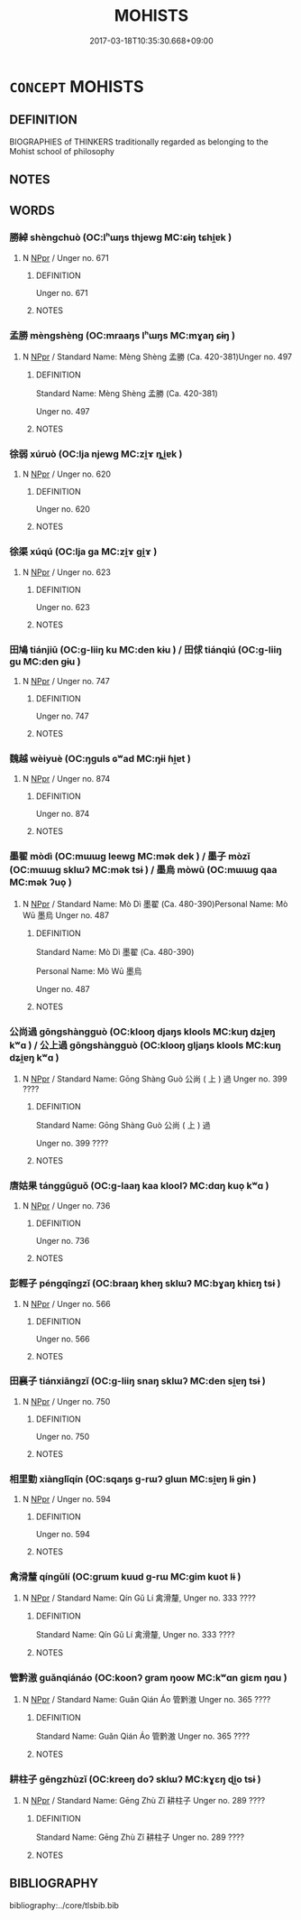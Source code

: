 # -*- mode: mandoku-tls-view -*-
#+TITLE: MOHISTS
#+DATE: 2017-03-18T10:35:30.668+09:00        
#+STARTUP: content
* =CONCEPT= MOHISTS
:PROPERTIES:
:CUSTOM_ID: uuid-e40f3ec7-c027-4563-a325-3e7f8dbdb502
:TR_ZH: 墨家人
:END:
** DEFINITION

BIOGRAPHIES of THINKERS traditionally regarded as belonging to the Mohist school of philosophy

** NOTES

** WORDS
   :PROPERTIES:
   :VISIBILITY: children
   :END:
*** 勝綽 shèngchuò (OC:lʰɯŋs thjewɡ MC:ɕɨŋ tɕhi̯ɐk )
:PROPERTIES:
:CUSTOM_ID: uuid-ef88b289-d1e5-4b91-b21a-e59f39d6f3df
:Char+: 勝(19,10/12) 綽(120,8/14) 
:GY_IDS+: uuid-7a86e1ae-a78f-46f2-b3b0-f06e2afe864f uuid-d0cef599-747b-4e45-b9c5-4e6248340fad
:PY+: shèng chuò    
:OC+: lʰɯŋs thjewɡ    
:MC+: ɕɨŋ tɕhi̯ɐk    
:END: 
**** N [[tls:syn-func::#uuid-c43c0bab-2810-42a4-a6be-e4641d9b6632][NPpr]] / Unger no. 671
:PROPERTIES:
:CUSTOM_ID: uuid-f5878c3f-0010-48e5-89c6-8acd0902dd40
:END:
****** DEFINITION

Unger no. 671

****** NOTES

*** 孟勝 mèngshèng (OC:mraaŋs lʰɯŋs MC:mɣaŋ ɕɨŋ )
:PROPERTIES:
:CUSTOM_ID: uuid-1f8659c2-f0eb-4a5b-98ba-ce1946728bb0
:Char+: 孟(39,5/8) 勝(19,10/12) 
:GY_IDS+: uuid-aa7da509-caf6-4332-a424-0c837a10d815 uuid-7a86e1ae-a78f-46f2-b3b0-f06e2afe864f
:PY+: mèng shèng    
:OC+: mraaŋs lʰɯŋs    
:MC+: mɣaŋ ɕɨŋ    
:END: 
**** N [[tls:syn-func::#uuid-c43c0bab-2810-42a4-a6be-e4641d9b6632][NPpr]] / Standard Name: Mèng Shèng 孟勝 (Ca. 420-381)Unger no. 497
:PROPERTIES:
:CUSTOM_ID: uuid-a82350a1-0ec7-4f3a-baaf-198d40257fac
:END:
****** DEFINITION

Standard Name: Mèng Shèng 孟勝 (Ca. 420-381)

Unger no. 497

****** NOTES

*** 徐弱 xúruò (OC:lja njewɡ MC:zi̯ɤ ȵi̯ɐk )
:PROPERTIES:
:CUSTOM_ID: uuid-434d45fe-4a79-4855-bf4c-69012d1b8682
:Char+: 徐(60,7/10) 弱(57,7/10) 
:GY_IDS+: uuid-0b34e21a-662f-4951-82dd-f82b87fe5eb4 uuid-4d9ad900-b9f4-4297-808a-ac1b45292f9c
:PY+: xú ruò    
:OC+: lja njewɡ    
:MC+: zi̯ɤ ȵi̯ɐk    
:END: 
**** N [[tls:syn-func::#uuid-c43c0bab-2810-42a4-a6be-e4641d9b6632][NPpr]] / Unger no. 620
:PROPERTIES:
:CUSTOM_ID: uuid-7b748c64-112a-4c09-bd17-2b17b99b5cfb
:END:
****** DEFINITION

Unger no. 620

****** NOTES

*** 徐渠 xúqú (OC:lja ɡa MC:zi̯ɤ gi̯ɤ )
:PROPERTIES:
:CUSTOM_ID: uuid-6e8796ac-9ee8-4005-838d-2b40eb46a30d
:Char+: 徐(60,7/10) 渠(85,9/12) 
:GY_IDS+: uuid-0b34e21a-662f-4951-82dd-f82b87fe5eb4 uuid-d810f29d-5f82-489a-9b1e-1b5761d7744e
:PY+: xú qú    
:OC+: lja ɡa    
:MC+: zi̯ɤ gi̯ɤ    
:END: 
**** N [[tls:syn-func::#uuid-c43c0bab-2810-42a4-a6be-e4641d9b6632][NPpr]] / Unger no. 623
:PROPERTIES:
:CUSTOM_ID: uuid-98d440e5-ae72-40e2-b266-137fbfe65884
:END:
****** DEFINITION

Unger no. 623

****** NOTES

*** 田鳩 tiánjiū (OC:ɡ-liiŋ ku MC:den kɨu ) / 田俅 tiánqiú (OC:ɡ-liiŋ ɡu MC:den gɨu )
:PROPERTIES:
:CUSTOM_ID: uuid-d108beaf-5018-4bad-838f-822a711b0c80
:Char+: 田(102,0/5) 鳩(196,2/13) 
:Char+: 田(102,0/5) 俅(9,7/9) 
:GY_IDS+: uuid-912548b1-fb97-424b-8c78-65bf05f0ee71 uuid-81a4c53f-d166-481e-a70d-fdc6e81ac201
:PY+: tián jiū    
:OC+: ɡ-liiŋ ku    
:MC+: den kɨu    
:GY_IDS+: uuid-912548b1-fb97-424b-8c78-65bf05f0ee71 uuid-27ebecdc-5972-4ca4-a617-ac6b816cfea6
:PY+: tián qiú    
:OC+: ɡ-liiŋ ɡu    
:MC+: den gɨu    
:END: 
**** N [[tls:syn-func::#uuid-c43c0bab-2810-42a4-a6be-e4641d9b6632][NPpr]] / Unger no. 747
:PROPERTIES:
:CUSTOM_ID: uuid-7de88d9c-56e7-455e-8648-24a4f57dd1ed
:END:
****** DEFINITION

Unger no. 747

****** NOTES

*** 魏越 wèiyuè (OC:ŋɡuls ɢʷad MC:ŋɨi ɦi̯ɐt )
:PROPERTIES:
:CUSTOM_ID: uuid-d4081c53-118c-453d-825b-376ac3215d03
:Char+: 魏(194,8/18) 越(156,5/12) 
:GY_IDS+: uuid-c594f343-5936-415e-85a9-957028a67b33 uuid-3139f0f4-7da9-4541-afd4-6a412a0a7304
:PY+: wèi yuè    
:OC+: ŋɡuls ɢʷad    
:MC+: ŋɨi ɦi̯ɐt    
:END: 
**** N [[tls:syn-func::#uuid-c43c0bab-2810-42a4-a6be-e4641d9b6632][NPpr]] / Unger no. 874
:PROPERTIES:
:CUSTOM_ID: uuid-fe2daa3d-4253-458c-ba98-8e00be6c41e2
:END:
****** DEFINITION

Unger no. 874

****** NOTES

*** 墨翟 mòdì (OC:mɯɯɡ leewɡ MC:mək dek ) / 墨子 mòzǐ (OC:mɯɯɡ sklɯʔ MC:mək tsɨ ) / 墨烏 mòwū (OC:mɯɯɡ qaa MC:mək ʔuo̝ )
:PROPERTIES:
:CUSTOM_ID: uuid-ad3e3bd9-eef2-477f-b596-d88a21b46235
:Char+: 墨(203,3/15) 翟(124,8/14) 
:Char+: 墨(203,3/15) 子(39,0/3) 
:Char+: 墨(203,3/15) 烏(86,6/10) 
:GY_IDS+: uuid-b138cc85-86bc-46e3-8e88-e0dabd7521e1 uuid-8a59bd69-1ecd-424b-8e39-9e7fa76052b9
:PY+: mò dì    
:OC+: mɯɯɡ leewɡ    
:MC+: mək dek    
:GY_IDS+: uuid-b138cc85-86bc-46e3-8e88-e0dabd7521e1 uuid-07663ff4-7717-4a8f-a2d7-0c53aea2ca19
:PY+: mò zǐ    
:OC+: mɯɯɡ sklɯʔ    
:MC+: mək tsɨ    
:GY_IDS+: uuid-b138cc85-86bc-46e3-8e88-e0dabd7521e1 uuid-deb307ef-2119-4f12-906d-07a286584026
:PY+: mò wū    
:OC+: mɯɯɡ qaa    
:MC+: mək ʔuo̝    
:END: 
**** N [[tls:syn-func::#uuid-c43c0bab-2810-42a4-a6be-e4641d9b6632][NPpr]] / Standard Name: Mò Dì 墨翟 (Ca. 480-390)Personal Name: Mò Wū 墨烏 Unger no. 487
:PROPERTIES:
:CUSTOM_ID: uuid-dd1ed97f-ea68-4eae-a267-5d912d277fdf
:END:
****** DEFINITION

Standard Name: Mò Dì 墨翟 (Ca. 480-390)

Personal Name: Mò Wū 墨烏 

Unger no. 487

****** NOTES

*** 公尚過 gōngshàngguò (OC:klooŋ djaŋs klools MC:kuŋ dʑi̯ɐŋ kʷɑ ) / 公上過 gōngshàngguò (OC:klooŋ ɡljaŋs klools MC:kuŋ dʑi̯ɐŋ kʷɑ )
:PROPERTIES:
:CUSTOM_ID: uuid-8c1cc511-d142-46ef-8d3d-bc7d0f036e2b
:Char+: 公(12,2/4) 尚(42,5/8) 過(162,9/13) 
:Char+: 公(12,2/4) 上(1,2/3) 過(162,9/13) 
:GY_IDS+: uuid-70c383f8-2df7-4ea7-b7de-c35874bb4e03 uuid-edfa287b-0941-4528-a8e2-60d62f161731 uuid-0a0547d8-d483-4e3e-8023-d98ca40a8e18
:PY+: gōng shàng guò   
:OC+: klooŋ djaŋs klools   
:MC+: kuŋ dʑi̯ɐŋ kʷɑ   
:GY_IDS+: uuid-70c383f8-2df7-4ea7-b7de-c35874bb4e03 uuid-bfff06fd-5ecd-4819-82e6-c7ebb7cc1f87 uuid-0a0547d8-d483-4e3e-8023-d98ca40a8e18
:PY+: gōng shàng guò   
:OC+: klooŋ ɡljaŋs klools   
:MC+: kuŋ dʑi̯ɐŋ kʷɑ   
:END: 
**** N [[tls:syn-func::#uuid-c43c0bab-2810-42a4-a6be-e4641d9b6632][NPpr]] / Standard Name: Gōng Shàng Guò 公尚 ( 上 ) 過 Unger no. 399 ????
:PROPERTIES:
:CUSTOM_ID: uuid-fa0f2ced-ec47-4c90-9672-8eb0e64eee58
:END:
****** DEFINITION

Standard Name: Gōng Shàng Guò 公尚 ( 上 ) 過 

Unger no. 399 ????

****** NOTES

*** 唐姑果 tánggūguǒ (OC:ɡ-laaŋ kaa kloolʔ MC:dɑŋ kuo̝ kʷɑ )
:PROPERTIES:
:CUSTOM_ID: uuid-ddec719b-a227-48b6-975c-b713d2f630b0
:Char+: 唐(30,7/10) 姑(38,5/8) 果(75,4/8) 
:GY_IDS+: uuid-05c41b1e-8941-4e88-9b3f-4b13bfda2fb3 uuid-787557d2-ab7b-400c-87c1-3cd5032c4e0b uuid-14d1eec2-6fcc-4066-86d9-3639b9535c99
:PY+: táng gū guǒ   
:OC+: ɡ-laaŋ kaa kloolʔ   
:MC+: dɑŋ kuo̝ kʷɑ   
:END: 
**** N [[tls:syn-func::#uuid-c43c0bab-2810-42a4-a6be-e4641d9b6632][NPpr]] / Unger no. 736
:PROPERTIES:
:CUSTOM_ID: uuid-c38b52af-6823-4dd6-b909-ef347a54bfea
:END:
****** DEFINITION

Unger no. 736

****** NOTES

*** 彭輕子 péngqīngzǐ (OC:braaŋ kheŋ sklɯʔ MC:bɣaŋ khiɛŋ tsɨ )
:PROPERTIES:
:CUSTOM_ID: uuid-a1a55031-6914-4b97-a01c-e6d6abbb6c00
:Char+: 彭(59,9/12) 輕(159,7/14) 子(39,0/3) 
:GY_IDS+: uuid-ea7462db-8df6-496f-a989-4baabb94e8f5 uuid-7e34a012-ccc7-47a1-919e-36c3c13dd825 uuid-07663ff4-7717-4a8f-a2d7-0c53aea2ca19
:PY+: péng qīng zǐ   
:OC+: braaŋ kheŋ sklɯʔ   
:MC+: bɣaŋ khiɛŋ tsɨ   
:END: 
**** N [[tls:syn-func::#uuid-c43c0bab-2810-42a4-a6be-e4641d9b6632][NPpr]] / Unger no. 566
:PROPERTIES:
:CUSTOM_ID: uuid-0500be22-3a4f-43de-957f-686f3fd42481
:END:
****** DEFINITION

Unger no. 566

****** NOTES

*** 田襄子 tiánxiāngzǐ (OC:ɡ-liiŋ snaŋ sklɯʔ MC:den si̯ɐŋ tsɨ )
:PROPERTIES:
:CUSTOM_ID: uuid-0d369508-f720-4c46-b9ed-d6b34a76db20
:Char+: 田(102,0/5) 襄(145,11/17) 子(39,0/3) 
:GY_IDS+: uuid-912548b1-fb97-424b-8c78-65bf05f0ee71 uuid-ae1a8bdb-741b-4299-992d-da0ca5e1bc16 uuid-07663ff4-7717-4a8f-a2d7-0c53aea2ca19
:PY+: tián xiāng zǐ   
:OC+: ɡ-liiŋ snaŋ sklɯʔ   
:MC+: den si̯ɐŋ tsɨ   
:END: 
**** N [[tls:syn-func::#uuid-c43c0bab-2810-42a4-a6be-e4641d9b6632][NPpr]] / Unger no. 750
:PROPERTIES:
:CUSTOM_ID: uuid-80cdf30b-c04b-4a5b-8314-8e3eb1ed2698
:END:
****** DEFINITION

Unger no. 750

****** NOTES

*** 相里勤 xiànglǐqín (OC:sqaŋs ɡ-rɯʔ ɡlɯn MC:si̯ɐŋ lɨ gɨn )
:PROPERTIES:
:CUSTOM_ID: uuid-68334a4e-2ce4-4451-8292-5d48c3f853db
:Char+: 相(109,4/9) 里(166,0/7) 勤(19,11/13) 
:GY_IDS+: uuid-237e08ce-7e96-4025-a458-126b4ea4bde1 uuid-e66851cf-9b27-4cd3-9fa4-f9276eb266f2 uuid-5297fe00-eb44-4238-9806-ca861f16c147
:PY+: xiàng lǐ qín   
:OC+: sqaŋs ɡ-rɯʔ ɡlɯn   
:MC+: si̯ɐŋ lɨ gɨn   
:END: 
**** N [[tls:syn-func::#uuid-c43c0bab-2810-42a4-a6be-e4641d9b6632][NPpr]] / Unger no. 594
:PROPERTIES:
:CUSTOM_ID: uuid-bf16e6fb-0c35-4950-99e0-4e2ed819cbd9
:END:
****** DEFINITION

Unger no. 594

****** NOTES

*** 禽滑釐 qíngǔlí (OC:ɡrɯm kuud ɡ-rɯ MC:gim kuot lɨ )
:PROPERTIES:
:CUSTOM_ID: uuid-52af2da2-6290-4493-980e-e8e75cf9683f
:Char+: 禽(114,8/13) 滑(85,10/13) 釐(166,11/18) 
:GY_IDS+: uuid-1af44fc2-3804-4aed-8b04-feaed78265c3 uuid-33ea5fbc-fcca-4bf3-ad09-0e576f059119 uuid-d85d6783-edc4-4462-92c5-3d93676fbeba
:PY+: qín gǔ lí   
:OC+: ɡrɯm kuud ɡ-rɯ   
:MC+: gim kuot lɨ   
:END: 
**** N [[tls:syn-func::#uuid-c43c0bab-2810-42a4-a6be-e4641d9b6632][NPpr]] / Standard Name: Qín Gǔ Lí 禽滑釐, Unger no. 333 ????
:PROPERTIES:
:CUSTOM_ID: uuid-6dca7afa-d450-4f92-9398-9b75301b3fd8
:END:
****** DEFINITION

Standard Name: Qín Gǔ Lí 禽滑釐, Unger no. 333 ????

****** NOTES

*** 管黔滶 guǎnqiánáo (OC:koonʔ ɡram ŋoow MC:kʷɑn giɛm ŋɑu )
:PROPERTIES:
:CUSTOM_ID: uuid-bbd39617-0466-4c7d-8fb7-8c065e595cb3
:Char+: 管(118,8/14) 黔(203,4/16) 滶(85,11/14) 
:GY_IDS+: uuid-2505e2ba-46ac-4f8a-acb2-855aaa26c1af uuid-214669da-f1f5-4473-a216-c97a31de44d9 uuid-597aa630-403c-4b9b-bfb3-23244f4904b3
:PY+: guǎn qián áo   
:OC+: koonʔ ɡram ŋoow   
:MC+: kʷɑn giɛm ŋɑu   
:END: 
**** N [[tls:syn-func::#uuid-c43c0bab-2810-42a4-a6be-e4641d9b6632][NPpr]] / Standard Name: Guǎn Qián Áo 管黔滶 Unger no. 365 ????
:PROPERTIES:
:CUSTOM_ID: uuid-136ac8d0-299e-46c7-84c8-f342b55c63f1
:END:
****** DEFINITION

Standard Name: Guǎn Qián Áo 管黔滶 Unger no. 365 ????

****** NOTES

*** 耕柱子 gēngzhùzǐ (OC:kreeŋ doʔ sklɯʔ MC:kɣɛŋ ɖi̯o tsɨ )
:PROPERTIES:
:CUSTOM_ID: uuid-ea2f2d7d-a5ba-453f-a5cb-f36045d7acb3
:Char+: 耕(127,4/10) 柱(75,5/9) 子(39,0/3) 
:GY_IDS+: uuid-8418abe9-78bf-4564-8c4c-48e7e5db208a uuid-cf5fa4b9-0dfa-46d4-a668-9cfe917e40ba uuid-07663ff4-7717-4a8f-a2d7-0c53aea2ca19
:PY+: gēng zhù zǐ   
:OC+: kreeŋ doʔ sklɯʔ   
:MC+: kɣɛŋ ɖi̯o tsɨ   
:END: 
**** N [[tls:syn-func::#uuid-c43c0bab-2810-42a4-a6be-e4641d9b6632][NPpr]] / Standard Name: Gēng Zhù Zǐ 耕柱子 Unger no. 289 ????
:PROPERTIES:
:CUSTOM_ID: uuid-81cb0df5-42ed-4eb6-8926-a82b718659c0
:END:
****** DEFINITION

Standard Name: Gēng Zhù Zǐ 耕柱子 Unger no. 289 ????

****** NOTES

** BIBLIOGRAPHY
bibliography:../core/tlsbib.bib
